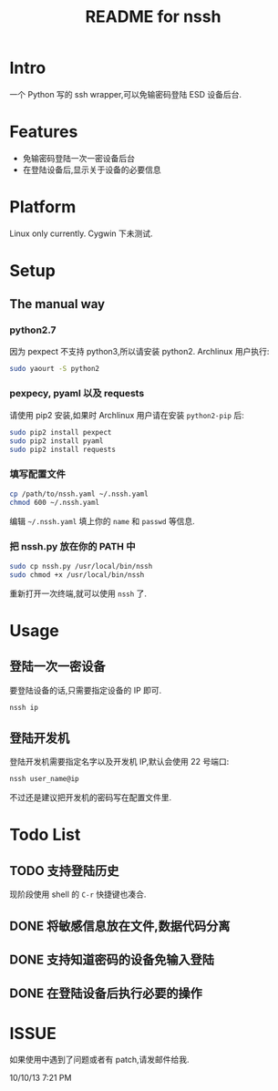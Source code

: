 #+TITLE: README for nssh

* Intro

一个 Python 写的 ssh wrapper,可以免输密码登陆 ESD 设备后台.

* Features

+ 免输密码登陆一次一密设备后台
+ 在登陆设备后,显示关于设备的必要信息

* Platform

Linux only currently. Cygwin 下未测试.

* Setup
** The manual way
*** python2.7

因为 pexpect 不支持 python3,所以请安装 python2. Archlinux 用户执行:

#+BEGIN_SRC sh
sudo yaourt -S python2
#+END_SRC

*** pexpecy, pyaml 以及 requests

请使用 pip2 安装,如果时 Archlinux 用户请在安装 =python2-pip= 后:

#+BEGIN_SRC sh
sudo pip2 install pexpect
sudo pip2 install pyaml
sudo pip2 install requests
#+END_SRC

*** 填写配置文件

#+BEGIN_SRC sh
cp /path/to/nssh.yaml ~/.nssh.yaml
chmod 600 ~/.nssh.yaml
#+END_SRC

编辑 =~/.nssh.yaml= 填上你的 =name= 和 =passwd= 等信息.

*** 把 nssh.py 放在你的 PATH 中

#+BEGIN_SRC sh
sudo cp nssh.py /usr/local/bin/nssh
sudo chmod +x /usr/local/bin/nssh
#+END_SRC

重新打开一次终端,就可以使用 =nssh= 了.

* Usage
** 登陆一次一密设备

要登陆设备的话,只需要指定设备的 IP 即可.

#+BEGIN_SRC sh
nssh ip
#+END_SRC

** 登陆开发机

登陆开发机需要指定名字以及开发机 IP,默认会使用 22 号端口:

#+BEGIN_SRC sh
nssh user_name@ip
#+END_SRC

不过还是建议把开发机的密码写在配置文件里.

* Todo List

** TODO 支持登陆历史

现阶段使用 shell 的 =C-r= 快捷键也凑合.

** DONE 将敏感信息放在文件,数据代码分离
** DONE 支持知道密码的设备免输入登陆
** DONE 在登陆设备后执行必要的操作

* ISSUE

如果使用中遇到了问题或者有 patch,请发邮件给我.

10/10/13 7:21 PM
